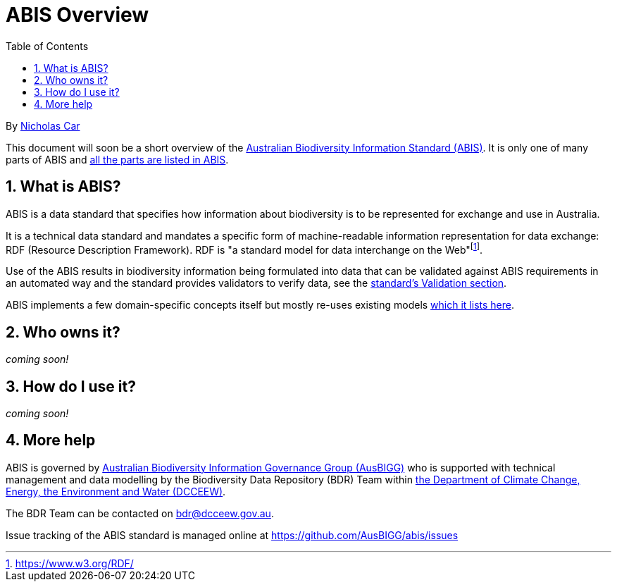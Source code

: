 = ABIS Overview
:toc: left
:table-stripes: even
:sectnums:

By https://orcid.org/0000-0002-8742-7730[Nicholas Car]

This document will soon be a short overview of the https://linked.data.gov.au/def/abis[Australian Biodiversity Information Standard (ABIS)]. It is only one of many parts of ABIS and https://linked.data.gov.au/def/abis#_structure[all the parts are listed in ABIS].

== What is ABIS?

ABIS is a data standard that specifies how information about biodiversity is to be represented for exchange and use in Australia. 

It is a technical data standard and mandates a specific form of machine-readable information representation for data exchange: RDF (Resource Description Framework). RDF is "a standard model for data interchange on the Web"footnote:[https://www.w3.org/RDF/].

Use of the ABIS results in biodiversity information being formulated into data that can be validated against ABIS requirements in an automated way and the standard provides validators to verify data, see the https://linked.data.gov.au/def/abis#_validation[standard's Validation section].

ABIS implements a few domain-specific concepts itself but mostly re-uses existing models https://linked.data.gov.au/def/abis#_multiple_models[which it lists here].

== Who owns it?

_coming soon!_

== How do I use it?

_coming soon!_

== More help

ABIS is governed by https://linked.data.gov.au/org/ausbigg[Australian Biodiversity Information Governance Group (AusBIGG)] who is supported with technical management and data modelling by the Biodiversity Data Repository (BDR) Team within https://linked.data.gov.au/org/dcceew[the Department of Climate Change, Energy, the Environment and Water (DCCEEW)].

The BDR Team can be contacted on bdr@dcceew.gov.au.

Issue tracking of the ABIS standard is managed online at https://github.com/AusBIGG/abis/issues
